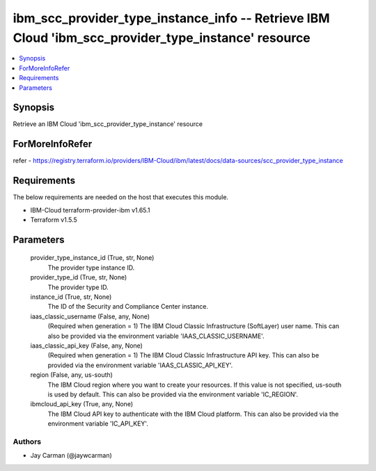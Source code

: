 
ibm_scc_provider_type_instance_info -- Retrieve IBM Cloud 'ibm_scc_provider_type_instance' resource
===================================================================================================

.. contents::
   :local:
   :depth: 1


Synopsis
--------

Retrieve an IBM Cloud 'ibm_scc_provider_type_instance' resource


ForMoreInfoRefer
----------------
refer - https://registry.terraform.io/providers/IBM-Cloud/ibm/latest/docs/data-sources/scc_provider_type_instance

Requirements
------------
The below requirements are needed on the host that executes this module.

- IBM-Cloud terraform-provider-ibm v1.65.1
- Terraform v1.5.5



Parameters
----------

  provider_type_instance_id (True, str, None)
    The provider type instance ID.


  provider_type_id (True, str, None)
    The provider type ID.


  instance_id (True, str, None)
    The ID of the Security and Compliance Center instance.


  iaas_classic_username (False, any, None)
    (Required when generation = 1) The IBM Cloud Classic Infrastructure (SoftLayer) user name. This can also be provided via the environment variable 'IAAS_CLASSIC_USERNAME'.


  iaas_classic_api_key (False, any, None)
    (Required when generation = 1) The IBM Cloud Classic Infrastructure API key. This can also be provided via the environment variable 'IAAS_CLASSIC_API_KEY'.


  region (False, any, us-south)
    The IBM Cloud region where you want to create your resources. If this value is not specified, us-south is used by default. This can also be provided via the environment variable 'IC_REGION'.


  ibmcloud_api_key (True, any, None)
    The IBM Cloud API key to authenticate with the IBM Cloud platform. This can also be provided via the environment variable 'IC_API_KEY'.













Authors
~~~~~~~

- Jay Carman (@jaywcarman)

